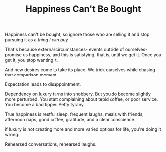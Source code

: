 #+TITLE: Happiness Can't Be Bought


Happiness can't be bought, so ignore those who are selling it and stop
pursuing it as a /thing I can buy/

That's because external circumstances- events outside of
ourselves- promise us happiness, and this is satisfying, that is,
until we get it. Once you get it, you stop wanting it. 

And new desires come to take its place. We trick ourselves while
chasing that comparison moment. 

Expectation leads to disappointment. 

Dependency on luxury turns into snobbery. But you do become slightly more
perturbed. You start complaining about tepid coffee, or poor
service. You become a bad tipper. Petty tyrany.

True happiness is restful sleep, frequent laughs, meals with friends,
afternoon naps, good coffee, gratitude, and a clear conscience.

if luxury is not creating more and more varied
options for life, you're doing it wrong. 

Rehearsed conversations, rehearsed laughs.  

